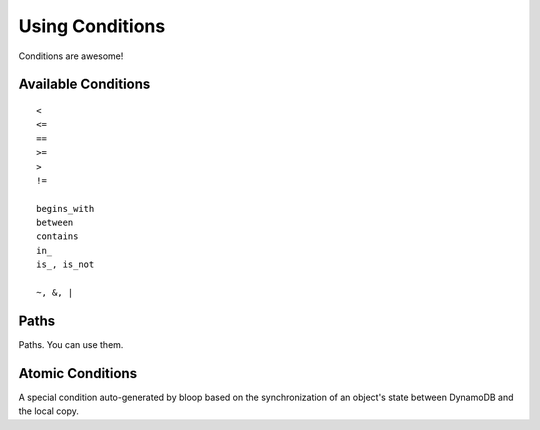 .. _conditions:

Using Conditions
^^^^^^^^^^^^^^^^

Conditions are awesome!

.. _available-conditions:

====================
Available Conditions
====================

::

    <
    <=
    ==
    >=
    >
    !=

    begins_with
    between
    contains
    in_
    is_, is_not

    ~, &, |

.. _condition-paths:

=====
Paths
=====

Paths.  You can use them.

.. _atomic:

=================
Atomic Conditions
=================

A special condition auto-generated by bloop based on the synchronization of an object's state
between DynamoDB and the local copy.
